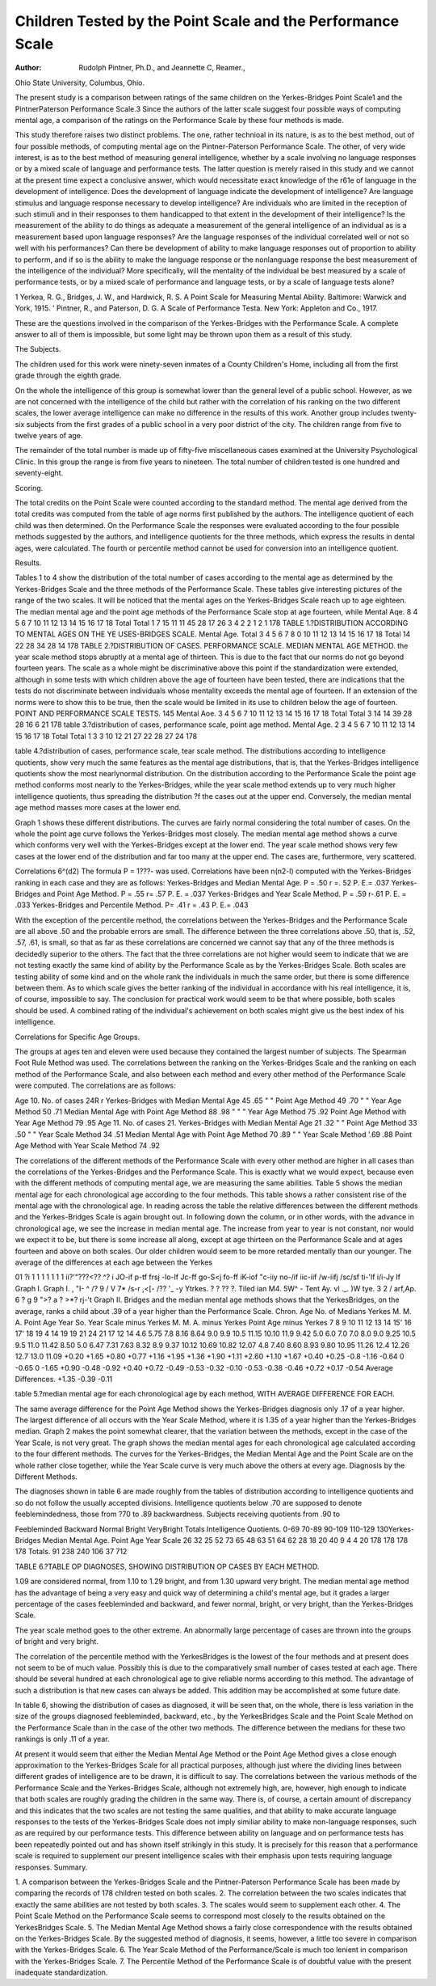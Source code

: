 Children Tested by the Point Scale and the Performance Scale
============================================================

:Author:  Rudolph Pintner, Ph.D., and Jeannette C, Reamer.,
Ohio State University, Columbus, Ohio.

The present study is a comparison between ratings of the same
children on the Yerkes-Bridges Point Scale1 and the PintnerPaterson Performance Scale.3 Since the authors of the latter scale
suggest four possible ways of computing mental age, a comparison
of the ratings on the Performance Scale by these four methods is
made.

This study therefore raises two distinct problems. The one,
rather technioal in its nature, is as to the best method, out of four
possible methods, of computing mental age on the Pintner-Paterson
Performance Scale. The other, of very wide interest, is as to the
best method of measuring general intelligence, whether by a scale
involving no language responses or by a mixed scale of language and
performance tests. The latter question is merely raised in this
study and we cannot at the present time expect a conclusive answer,
which would necessitate exact knowledge of the r61e of language in
the development of intelligence. Does the development of language
indicate the development of intelligence? Are language stimulus
and language response necessary to develop intelligence? Are
individuals who are limited in the reception of such stimuli and in
their responses to them handicapped to that extent in the development of their intelligence? Is the measurement of the ability to do
things as adequate a measurement of the general intelligence of an
individual as is a measurement based upon language responses?
Are the language responses of the individual correlated well or not
so well with his performances? Can there be development of ability
to make language responses out of proportion to ability to perform,
and if so is the ability to make the language response or the nonlanguage response the best measurement of the intelligence of the
individual? More specifically, will the mentality of the individual
be best measured by a scale of performance tests, or by a mixed scale
of performance and language tests, or by a scale of language tests
alone?

1 Yerkea, R. G., Bridges, J. W., and Hardwick, R. S. A Point Scale for Measuring Mental Ability. Baltimore:
Warwick and York, 1915.
' Pintner, R., and Paterson, D. G. A Scale of Performance Testa. New York: Appleton and Co., 1917.

These are the questions involved in the comparison of the
Yerkes-Bridges with the Performance Scale. A complete answer to
all of them is impossible, but some light may be thrown upon them
as a result of this study.

The Subjects.

The children used for this work were ninety-seven inmates of a
County Children's Home, including all from the first grade through
the eighth grade.

On the whole the intelligence of this group is somewhat lower
than the general level of a public school. However, as we are not
concerned with the intelligence of the child but rather with the
correlation of his ranking on the two different scales, the lower
average intelligence can make no difference in the results of this work.
Another group includes twenty-six subjects from the first
grades of a public school in a very poor district of the city. The
children range from five to twelve years of age.

The remainder of the total number is made up of fifty-five
miscellaneous cases examined at the University Psychological Clinic.
In this group the range is from five years to nineteen.
The total number of children tested is one hundred and
seventy-eight.

Scoring.

The total credits on the Point Scale were counted according to
the standard method. The mental age derived from the total credits
was computed from the table of age norms first published by the
authors. The intelligence quotient of each child was then determined.
On the Performance Scale the responses were evaluated according
to the four possible methods suggested by the authors, and intelligence quotients for the three methods, which express the results in
dental ages, were calculated. The fourth or percentile method
cannot be used for conversion into an intelligence quotient.

Results.

Tables 1 to 4 show the distribution of the total number of cases
according to the mental age as determined by the Yerkes-Bridges
Scale and the three methods of the Performance Scale. These
tables give interesting pictures of the range of the two scales. It
will be noticed that the mental ages on the Yerkes-Bridges Scale
reach up to age eighteen. The median mental age and the point
age methods of the Performance Scale stop at age fourteen, while
Mental Aqe.
8 4 5 6 7
10 11 12 13 14 15 16 17 18 Total
Total 1 7 15 11 11 45 28 17 26 3 4 2 2 1 2 1 178
TABLE 1.?DISTRIBUTION ACCORDING TO MENTAL AGES ON THE YE USES-BRIDGES
SCALE.
Mental Age.
Total
3 4 5 6 7 8 0 10 11 12 13 14 15 16 17 18 Total
14 22 28 34 28 14
178
TABLE 2.?DISTRIBUTION OF CASES. PERFORMANCE SCALE. MEDIAN MENTAL
AGE METHOD.
the year scale method stops abruptly at a mental age of thirteen.
This is due to the fact that our norms do not go beyond fourteen
years. The scale as a whole might be discriminative above this point
if the standardization were extended, although in some tests with
which children above the age of fourteen have been tested, there
are indications that the tests do not discriminate between individuals whose mentality exceeds the mental age of fourteen. If an
extension of the norms were to show this to be true, then the scale
would be limited in its use to children below the age of fourteen.
POINT AND PERFORMANCE SCALE TESTS. 145
Mental Aoe.
3 4 5 6 7
10 11 12 13 14 15 16 17 18 Total
Total
3 14 14 39 28 28 16 6 21
178
table 3.?distribution of cases, performance scale, point age method.
Mental Age.
2 3 4 5 6 7
10 11 12 13 14 15 16 17 18 Total
Total 1
3 3 10 12 21 27 22 28 27 24
178

table 4.?distribution of cases, performance scale, tear scale method.
The distributions according to intelligence quotients, show very
much the same features as the mental age distributions, that is, that
the Yerkes-Bridges intelligence quotients show the most nearlynormal distribution. On the distribution according to the Performance Scale the point age method conforms most nearly to the
Yerkes-Bridges, while the year scale method extends up to very
much higher intelligence quotients, thus spreading the distribution
?f the cases out at the upper end. Conversely, the median mental
age method masses more cases at the lower end.

Graph 1 shows these different distributions. The curves are
fairly normal considering the total number of cases. On the whole
the point age curve follows the Yerkes-Bridges most closely. The
median mental age method shows a curve which conforms very well
with the Yerkes-Bridges except at the lower end. The year scale
method shows very few cases at the lower end of the distribution and
far too many at the upper end. The cases are, furthermore, very
scattered.

Correlations
6^(d2)
The formula P = 1???- was used. Correlations have been
n(n2-l)
computed with the Yerkes-Bridges ranking in each case and they
are as follows:
Yerkes-Bridges and Median Mental Age.
P = .50 r =. 52 P. E.= .037
Yerkes-Bridges and Point Age Method.
P = .55 r= .57 P. E. = .037
Yerkes-Bridges and Year Scale Method.
P = .59 r-.61 P. E. = .033
Yerkes-Bridges and Percentile Method.
P= .41 r = .43 P. E.= .043

With the exception of the percentile method, the correlations
between the Yerkes-Bridges and the Performance Scale are all
above .50 and the probable errors are small. The difference between
the three correlations above .50, that is, .52, .57, .61, is small, so
that as far as these correlations are concerned we cannot say that
any of the three methods is decidedly superior to the others. The
fact that the three correlations are not higher would seem to indicate
that we are not testing exactly the same kind of ability by the Performance Scale as by the Yerkes-Bridges Scale. Both scales are
testing ability of some kind and on the whole rank the individuals
in much the same order, but there is some difference between them.
As to which scale gives the better ranking of the individual in accordance with his real intelligence, it is, of course, impossible to say.
The conclusion for practical work would seem to be that where
possible, both scales should be used. A combined rating of the
individual's achievement on both scales might give us the best index
of his intelligence.

Correlations for Specific Age Groups.

The groups at ages ten and eleven were used because they
contained the largest number of subjects. The Spearman Foot
Rule Method was used. The correlations between the ranking on
the Yerkes-Bridges Scale and the ranking on each method of the
Performance Scale, and also between each method and every other
method of the Performance Scale were computed. The correlations
are as follows:

Age 10. No. of cases 24R r
Yerkes-Bridges with Median Mental Age 45 .65
" " Point Age Method 49 .70
" " Year Age Method 50 .71
Median Mental Age with Point Age Method 88 .98
" " " Year Age Method 75 .92
Point Age Method with Year Age Method 79 .95
Age 11. No. of cases 21.
Yerkes-Bridges with Median Mental Age 21 .32
" " Point Age Method 33 .50
" " Year Scale Method 34 .51
Median Mental Age with Point Age Method 70 .89
" " Year Scale Method '.69 .88
Point Age Method with Year Scale Method 74 .92

The correlations of the different methods of the Performance
Scale with every other method are higher in all cases than the correlations of the Yerkes-Bridges and the Performance Scale. This is
exactly what we would expect, because even with the different methods
of computing mental age, we are measuring the same abilities.
Table 5 shows the median mental age for each chronological
age according to the four methods. This table shows a rather consistent rise of the mental age with the chronological age. In reading
across the table the relative differences between the different methods
and the Yerkes-Bridges Scale is again brought out. In following
down the column, or in other words, with the advance in chronological
age, we see the increase in median mental age. The increase from
year to year is not constant, nor would we expect it to be, but there
is some increase all along, except at age thirteen on the Performance
Scale and at ages fourteen and above on both scales. Our older
children would seem to be more retarded mentally than our younger.
The average of the differences at each age between the Yerkes

01 ?i 1 1 1 1 1 1 1 ii?'"???<??   ^? i
JO-if p-tf frsj -lo-lf Jc-ff go-S<j fo-ff iK-iof "c-iiy no-/if iic-iif /w-iifj /sc/sf ti-'lf i/i-Jy
If
Graph I.
Graph I.
, \
"I- ^ /?
9
/
V
7* /s-r
,<[- /?? '_ -y   Ytrkes.
? ? ?? ?. Tiled ian M4.
5W^ - Tent Ay.
vl  ._. )W tye.
3 2 / arf,Ap. 6 ? g 9 ">? a ? >*? rj-'t
Graph II.
Bridges and the median mental age methods shows that the YerkesBridges, on the average, ranks a child about .39 of a year higher than
the Performance Scale.
Chron.
Age
No. of
Medians
Yerkes M. M. A. Point Age Year So.
Year Scale
minus
Yerkes
M. M. A.
minus
Yerkes
Point Age
minus
Yerkes
7
8
9
10
11
12
13
14
15'
16
17'
18
19
4
14
19
19
21
24
21
17
12
14
4.6
5.75
7.8
8.16
8.64
9.0
9.9
10.5
11.15
10.10
11.9
9.42
5.0
6.0
7.0
7.0
8.0
9.0
9.25
10.5
9.5
11.0
11.42
8.50
5.0
6.47
7.31
7.63
8.32
8.9
9.37
10.12
10.69
10.82
12.07
4.8
7.40
8.60
8.93
9.80
10.95
11.26
12.4
12.26
12.7
13.0
11.09
+0.20
+1.65
+0.80
+0.77
+1.16
+1.95
+1.36
+1.90
+1.11
+2.60
+1.10
+1.67
+0.40
+0.25
-0.8
-1.16
-0.64
0
-0.65
0
-1.65
+0.90
-0.48
-0.92
+0.40
+0.72
-0.49
-0.53
-0.32
-0.10
-0.53
-0.38
-0.46
+0.72
+0.17
-0.54
Average Differences.
+1.35
-0.39
-0.11

table 5.?median mental age for each chronological age by each method,
WITH AVERAGE DIFFERENCE FOR EACH.

The same average difference for the Point Age Method shows
the Yerkes-Bridges diagnosis only .17 of a year higher. The largest
difference of all occurs with the Year Scale Method, where it is 1.35
of a year higher than the Yerkes-Bridges median.
Graph 2 makes the point somewhat clearer, that the variation
between the methods, except in the case of the Year Scale, is not
very great. The graph shows the median mental ages for each
chronological age calculated according to the four different methods.
The curves for the Yerkes-Bridges, the Median Mental Age and the
Point Scale are on the whole rather close together, while the Year
Scale curve is very much above the others at every age.
Diagnosis by the Different Methods.

The diagnoses shown in table 6 are made roughly from the
tables of distribution according to intelligence quotients and so
do not follow the usually accepted divisions. Intelligence quotients
below .70 are supposed to denote feeblemindedness, those from
?70 to .89 backwardness. Subjects receiving quotients from .90 to

Feebleminded
Backward
Normal
Bright
VeryBright
Totals
Intelligence Quotients.
0-69
70-89
90-109
110-129
130Yerkes-Bridges
Median Mental Age.
Point Age
Year Scale
26
32
25
52
73
65
48
63
51
64
62
28
18
20
40
9
4
4
20
178
178
178
178
Totals.
91
238
240
106
37
712

TABLE 6.?TABLE OP DIAGNOSES, SHOWING DISTRIBUTION OP CASES BY EACH
METHOD.

1.09 are considered normal, from 1.10 to 1.29 bright, and from 1.30
upward very bright.
The median mental age method has the advantage of being a
very easy and quick way of determining a child's mental age, but it
grades a larger percentage of the cases feebleminded and backward,
and fewer normal, bright, or very bright, than the Yerkes-Bridges
Scale.

The year scale method goes to the other extreme. An abnormally large percentage of cases are thrown into the groups of bright
and very bright.

The correlation of the percentile method with the YerkesBridges is the lowest of the four methods and at present does not
seem to be of much value. Possibly this is due to the comparatively
small number of cases tested at each age. There should be several
hundred at each chronological age to give reliable norms according
to this method. The advantage of such a distribution is that new
cases can always be added. This addition may be accomplished at
some future date.

In table 6, showing the distribution of cases as diagnosed, it
will be seen that, on the whole, there is less variation in the size of
the groups diagnosed feebleminded, backward, etc., by the YerkesBridges Scale and the Point Scale Method on the Performance Scale
than in the case of the other two methods. The difference between
the medians for these two rankings is only .11 of a year.

At present it would seem that either the Median Mental Age
Method or the Point Age Method gives a close enough approximation
to the Yerkes-Bridges Scale for all practical purposes, although just
where the dividing lines between different grades of intelligence are
to be drawn, it is difficult to say. The correlations between the
various methods of the Performance Scale and the Yerkes-Bridges
Scale, although not extremely high, are, however, high enough to
indicate that both scales are roughly grading the children in the
same way. There is, of course, a certain amount of discrepancy and
this indicates that the two scales are not testing the same qualities,
and that ability to make accurate language responses to the tests of
the Yerkes-Bridges Scale does not imply similiar ability to make
non-language responses, such as are required by our performance
tests. This difference between ability on language and on performance tests has been repeatedly pointed out and has shown itself
strikingly in this study. It is precisely for this reason that a performance scale is required to supplement our present intelligence
scales with their emphasis upon tests requiring language responses.
Summary.

1. A comparison between the Yerkes-Bridges Scale and the
Pintner-Paterson Performance Scale has been made by comparing
the records of 178 children tested on both scales.
2. The correlation between the two scales indicates that exactly
the same abilities are not tested by both scales.
3. The scales would seem to supplement each other.
4. The Point Scale Method on the Performance Scale seems to
correspond most closely to the results obtained on the YerkesBridges Scale.
5. The Median Mental Age Method shows a fairly close correspondence with the results obtained on the Yerkes-Bridges Scale.
By the suggested method of diagnosis, it seems, however, a little
too severe in comparison with the Yerkes-Bridges Scale.
6. The Year Scale Method of the Performance/Scale is much
too lenient in comparison with the Yerkes-Bridges Scale.
7. The Percentile Method of the Performance Scale is of doubtful value with the present inadequate standardization.
